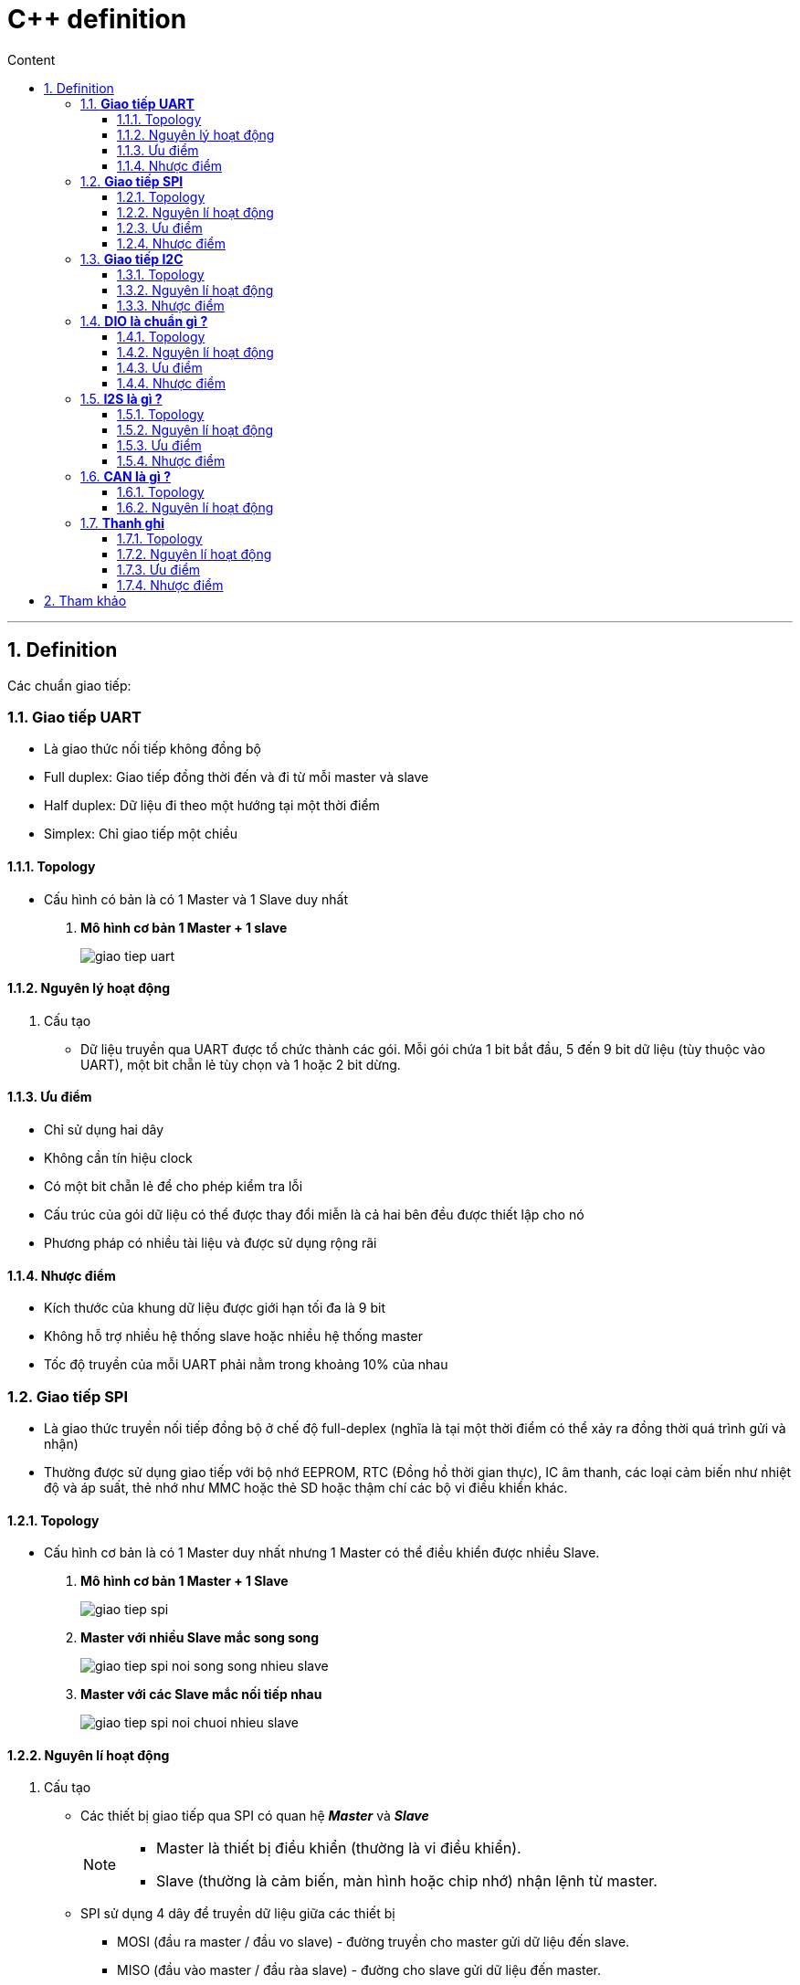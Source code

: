 = C++ definition
:sectnums: all
:sectnumlevels: 5
:toc: left
:toclevels: 9
:toc-title: Content

:description: Example AsciiDoc document
:keywords: AsciiDoc
:imagesdir: ./images
---

== Definition
Các chuẩn giao tiếp:

=== *Giao tiếp UART*
* Là giao thức nối tiếp không đồng bộ
* Full duplex: Giao tiếp đồng thời đến và đi từ mỗi master và slave
* Half duplex: Dữ liệu đi theo một hướng tại một thời điểm
* Simplex: Chỉ giao tiếp một chiều

==== Topology
* Cấu hình có bản là có 1 Master và 1 Slave duy nhất
. *Mô hình cơ bản 1 Master + 1 slave*
+
image:giao-tiep-uart.png[]

==== Nguyên lý hoạt động
. Cấu tạo
* Dữ liệu truyền qua UART được tổ chức thành các gói. Mỗi gói chứa 1 bit bắt đầu, 5 đến 9 bit dữ liệu (tùy thuộc vào UART), một bit chẵn lẻ tùy chọn và 1 hoặc 2 bit dừng.

==== Ưu điểm
* Chỉ sử dụng hai dây
* Không cần tín hiệu clock
* Có một bit chẵn lẻ để cho phép kiểm tra lỗi
* Cấu trúc của gói dữ liệu có thể được thay đổi miễn là cả hai bên đều được thiết lập cho nó
* Phương pháp có nhiều tài liệu và được sử dụng rộng rãi

==== Nhược điểm
* Kích thước của khung dữ liệu được giới hạn tối đa là 9 bit
* Không hỗ trợ nhiều hệ thống slave hoặc nhiều hệ thống master
* Tốc độ truyền của mỗi UART phải nằm trong khoảng 10% của nhau

=== *Giao tiếp SPI*
* Là giao thức truyền nối tiếp đồng bộ ở chế độ full-deplex (nghĩa là tại một thời điểm có thể xảy ra đồng thời quá trình gửi và nhận)
* Thường được sử dụng giao tiếp với bộ nhớ EEPROM, RTC (Đồng hồ thời gian thực), IC âm thanh, các loại cảm biến như nhiệt độ và áp suất, thẻ nhớ như MMC hoặc thẻ SD hoặc thậm chí các bộ vi điều khiển khác.

==== Topology
* Cấu hình cơ bản là có 1 Master duy nhất nhưng 1 Master có thể điều khiển được nhiều Slave.

. *Mô hình cơ bản 1 Master + 1 Slave*
+
image:giao-tiep-spi.png[]

. *Master với nhiều Slave mắc song song*
+
image:giao-tiep-spi-noi-song-song-nhieu-slave.png[]

. *Master với các Slave mắc nối tiếp nhau*
+
image:giao-tiep-spi-noi-chuoi-nhieu-slave.png[]

==== Nguyên lí hoạt động
. Cấu tạo
* Các thiết bị giao tiếp qua SPI có quan hệ *_Master_* và *_Slave_*
+
[NOTE]
====
* Master là thiết bị điều khiển (thường là vi điều khiển).
* Slave (thường là cảm biến, màn hình hoặc chip nhớ) nhận lệnh từ master.
====

* SPI sử dụng 4 dây để  truyền dữ liệu giữa các thiết bị
** MOSI (đầu ra master / đầu vo slave) - đường truyền cho master gửi dữ liệu đến slave.
** MISO (đầu vào master / đầu ràa slave) - đường cho slave gửi dữ liệu đến master.
** SCLK (clock) - đường cho tín hiệu xung nhịp.
** SS / CS (Slave Select / Chip Select) - đường cho master chọn slave nào để gởi tín hiệu.

. Hoạt động
* Master ra tín hiệu xung nhịp.
* Master chuyển chân SS / CS sang trạng thái điện áp thấp, điều này sẽ kích hoạt slave.
* Master gửi dữ liệu từng bit một tới slave dọc theo đường MOSI.
** Master bắt đầu việc trao đổi dữ liệu bằng cách truyền đi 1 byte vào thanh ghi dịch của nó.
** Với mỗi 1 byte dữ liệu truyền đi, nó mất 8 chu kì đồng hồ.
* Slave đọc các bit khi nó nhận được.
* Nếu cần phản hồi, slave sẽ trả lại dữ liệu từng bit một cho master dọc theo đường MISO.
+

[NOTE]
====
* Với đường MOSI
** Master gửi dữ liệu đến slave từng bit, nối tiếp qua đường MOSI. Slave nhận dữ liệu được gửi từ master tại chân MOSI
** Dữ liệu được gửi từ master đến slave thường được gửi với bit quan trọng nhất trước.

* Với đường MISO
** Slave cũng có thể gửi dữ liệu trở lại master thông qua đường MISO nối tiếp.
** Dữ liệu được gửi từ slave trở lại master thường được gửi với bit ít quan trọng nhất trước.
====
* Master đọc các bit khi nó nhận được.

==== Ưu điểm
* Không có bắt đầu và dừng nên dữ liệu có thể được truyền liên tục mà không bị gián đoạn.
* Không có hệ thống định địa chỉ phức tạp như I2C.
* Tốc độ truyền dự liệu nhanh hơn I2C (nhan gần gấp đôi).
* Các đường MOSI & MISO riêng biệt nên có thể gửi và nhận cùng lúc.

==== Nhược điểm
* Sử dụng 4 dây tín hiệu.
* Không xác nhận được dữ liệu đã gửi thành công hay chưa.
* Không có hình thức kiểm tra lỗi như bit chẵn lẻ trong uart.
* Chỉ có 1 Master duy nhất.


=== *Giao tiếp I2C*
* Là giao thức truyền nối tiếp đồng bộ, các bit được truyền từng bít dọc theo 1 đường duy nhất (đường SDA).

==== Topology
. *Một Master và một Slave*
+
image:giao-tiep-i2c.png[]

. *Một Master và nhiều Slave*
+
image:i2c-1-master-nhieu-slave.png[]

. *Nhiều Master và nhiều Slave*
+
image:i2c-nhieu-master-nhieu-slave.png[]

==== Nguyên lí hoạt động
. Cấu tạo
* Giao tiếp I2C bao gồm quá trình truyền nhận giữa các thiết bị: *_Master_* và *_Slave_*
+
[NOTE]
====
* Thiết bị Master là 1 vi điều khiển, nó có nhiệm vụ:
** điều khiển đường tín hiệu SCL.
** gửi nhận dữ liệu hay lệnh thông qua đường SDA đến các thiết bị khác.
* Các thiết bị nhận các dữ liệu lệnh và tín hiệu từ thiết bị Master được gọi là các thiết bị Slave.
====

* I2C chỉ sử dụng hai dây để truyền dữ liệu giữa các thiết bị
** SDA (Serial Data) - đường truyền cho master và slave để gửi và nhận dữ liệu.
** SCL (Serial Clock) - đường mang tín hiệu xung nhịp.

. Hoạt động
* Với I2C, dữ liệu được truyền trong các tin nhắn, mỗi tin nhắn có:
** một khung địa chỉ chứa địa chỉ của các slave (địa chỉ nhị phân).
** một hoặc nhiều khung dữ liệu chứa dữ liệu cần truyền.
+
image:tin-nhan-i2c.png[]

* Master gửi địa chỉ của slave mà nó muốn giao tiếp với mọi slave được kết nối với nó. Sau đó, mỗi slave sẽ so sánh địa chỉ được gửi từ master với địa chỉ của chính nó. Nếu địa chỉ phù hợp, nó sẽ gửi lại một bit ACK điện áp thấp cho master. Nếu địa chỉ không khớp, slave không làm gì cả và đường SDA vẫn ở mức cao.
+
[plantuml,png]
----
@startuml
activate Master
activate Slave

Master -> Slave: Gửi broadcast địa chỉ của Slave đang cần muốn giao tiếp.
Slave -> Slave: So sánh địa chỉ có phải của mình không ?
Slave -> Slave: Nếu không gói tin không gửi đúng địa chỉ -> ignore
Master -> Slave: Gói tin gửi đúng cho slave, gửi ACK.

@enduml
----
+
==== Ưu điểm
* Chỉ sử dụng hai dây
* Hỗ trợ nhiều master và nhiều slave
* Bit ACK / NACK xác nhận mỗi khung được chuyển thành công
* Phần cứng ít phức tạp hơn so với UART
* Giao thức nổi tiếng và được sử dụng rộng rãi

==== Nhược điểm
* Tốc độ truyền dữ liệu chậm hơn SPI
* Kích thước của khung dữ liệu bị giới hạn ở 8 bit
* Cần phần cứng phức tạp hơn để triển khai so với SPI

=== *DIO là chuẩn gì ?*
==== Topology
==== Nguyên lí hoạt động
. Cấu tạo
. Hoạt động

==== Ưu điểm
==== Nhược điểm

Sự khác nhau giữa các chuẩn là gì ?

=== *I2S là gì ?*
* Là một chuẩn giao tiếp để  truyền dữ liệu âm thanh giữa các thiết bị âm thanh.

==== Topology
==== Nguyên lí hoạt động
. Cấu tạo
. Hoạt động

==== Ưu điểm
==== Nhược điểm

=== *CAN là gì ?*
* CAN (Control Area Network) là công nghệ mạng nối tiếp bán song công, sử dụng 2 dây.
* Ứng dụng rộng rãi trong ngành công nghiệp ô tô, tuy nhiên nó trở thành một tiêu chuẩn phổ biến trong tự động hóa công nghiệp.

==== Topology
==== Nguyên lí hoạt động
. Cấu tạo
+
image:CANbus-Data-Frame.png[]

* Trong hệ thống CAN, dữ liệu được truyền bằng data frame. Data frame mang dữ liệu từ một nút truyền đến một hoặc nhiều nút nhận.
* Frame có 2 tiêu chuẩn:
** Standard Data Frame - CAN tiêu chuẩn 2.0A
** Extended Data Frame - CAN mở rộng 2.0B

. Hoạt động
==== Ưu điểm
==== Nhược điểm

=== *Thanh ghi*
==== Topology
==== Nguyên lí hoạt động
. Cấu tạo
* Trong vi điều khiển hoặc vi xử lý có một vùng nhớ đặc biệt. Trong vùng nhớ này, mỗi bit hoặc mỗi byte có giá trị ảnh hưởng trực tiếp đến hoạt động của chip hoặc chip sẽ dùng các byte đó trong tính toán. Tập hợp của một hoặc nhiều byte có cùng chức năng gọi là một thanh ghi.
* một thanh ghi (registers) có dung lượng bộ nhớ nhỏ và rất nhanh được sử dụng để tăng tốc độ xử lý của các chương trình máy tính bằng cách cung cấp các truy cập trực tiếp đến các giá trị cần dùng. 
* Số lượng giới hạn thanh ghi được xây dựng trong con chip vi xử lý.
* có 2 loại thanh ghi: thanh ghi địa chỉ và thanh ghi dữ liệu:
** Thanh ghi dữ liệu: Dùng để lưu số nguyên
** Thanh ghi địa chỉ: chứa địa chỉ bộ nhớ và được dùng để truy cập bộ nhớ.
** Thanh ghi điều kiện: chứa các giá trị thực hiện kiểm tra điều kiện hoặc so sánh

==== Ưu điểm
==== Nhược điểm

== Tham khảo
* https://mesidas.com/can-canbus/
* https://dientutuonglai.com/chuan-giao-tiep-i2c-la-gi.html
